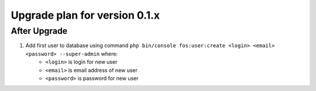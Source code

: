 Upgrade plan for version 0.1.x
------------------------------
After Upgrade
=============

#. Add first user to database using command ``php bin/console fos:user:create <login> <email> <password> --super-admin`` where:
    - ``<login>`` is login for new user
    - ``<email>`` is email address of new user
    - ``<password>`` is password for new user
